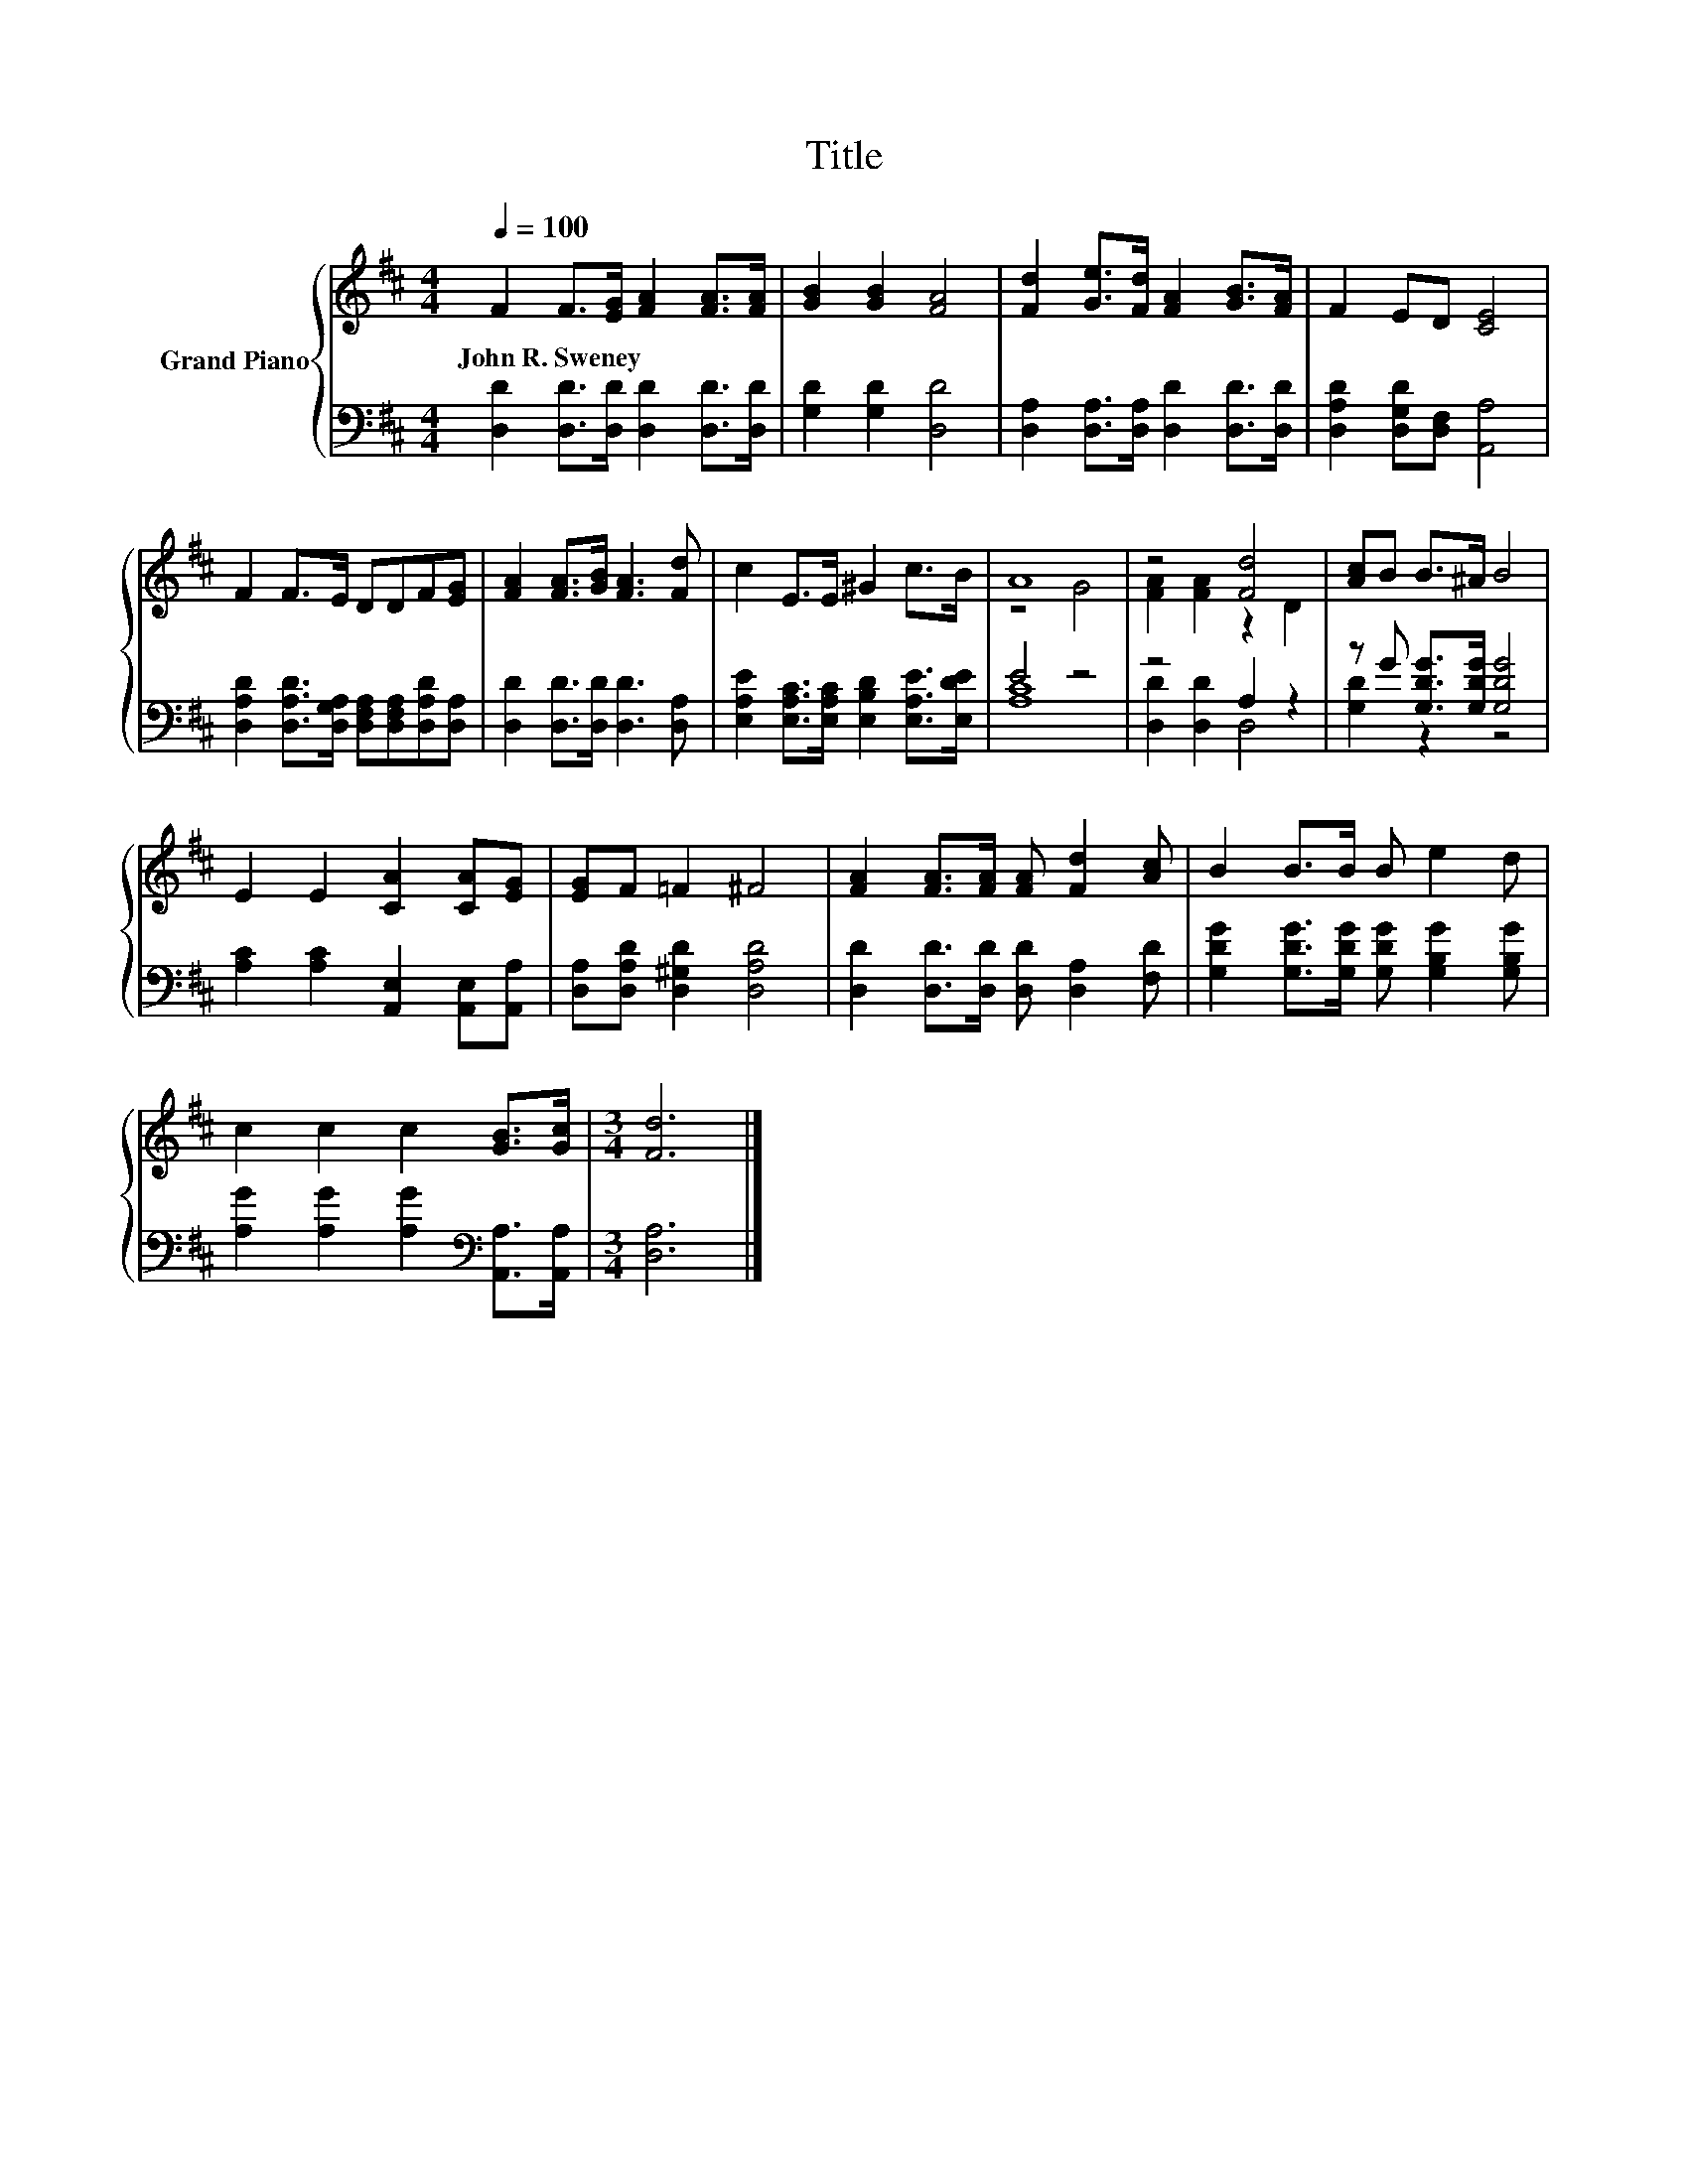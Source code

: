 X:1
T:Title
%%score { ( 1 3 ) | ( 2 4 ) }
L:1/8
Q:1/4=100
M:4/4
K:D
V:1 treble nm="Grand Piano"
V:3 treble 
V:2 bass 
V:4 bass 
V:1
 F2 F>[EG] [FA]2 [FA]>[FA] | [GB]2 [GB]2 [FA]4 | [Fd]2 [Ge]>[Fd] [FA]2 [GB]>[FA] | F2 ED [CE]4 | %4
w: John~R.~Sweney * * * * *||||
 F2 F>E DDF[EG] | [FA]2 [FA]>[GB] [FA]3 [Fd] | c2 E>E ^G2 c>B | A8 | z4 [Fd]4 | [Ac]B B>^A B4 | %10
w: ||||||
 E2 E2 [CA]2 [CA][EG] | [EG]F =F2 ^F4 | [FA]2 [FA]>[FA] [FA] [Fd]2 [Ac] | B2 B>B B e2 d | %14
w: ||||
 c2 c2 c2 [GB]>[Gc] |[M:3/4] [Fd]6 |] %16
w: ||
V:2
 [D,D]2 [D,D]>[D,D] [D,D]2 [D,D]>[D,D] | [G,D]2 [G,D]2 [D,D]4 | %2
 [D,A,]2 [D,A,]>[D,A,] [D,D]2 [D,D]>[D,D] | [D,A,D]2 [D,G,D][D,F,] [A,,A,]4 | %4
 [D,A,D]2 [D,A,D]>[D,G,A,] [D,F,A,][D,F,A,][D,A,D][D,A,] | [D,D]2 [D,D]>[D,D] [D,D]3 [D,A,] | %6
 [E,A,E]2 [E,A,C]>[E,A,C] [E,B,D]2 [E,A,E]>[E,DE] | E4 z4 | z4 A,2 z2 | z G [G,DG]>[G,DG] [G,DG]4 | %10
 [A,C]2 [A,C]2 [A,,E,]2 [A,,E,][A,,A,] | [D,A,][D,A,D] [D,^G,D]2 [D,A,D]4 | %12
 [D,D]2 [D,D]>[D,D] [D,D] [D,A,]2 [F,D] | [G,DG]2 [G,DG]>[G,DG] [G,DG] [G,B,G]2 [G,B,G] | %14
 [A,G]2 [A,G]2 [A,G]2[K:bass] [A,,A,]>[A,,A,] |[M:3/4] [D,A,]6 |] %16
V:3
 x8 | x8 | x8 | x8 | x8 | x8 | x8 | z4 G4 | [FA]2 [FA]2 z2 D2 | x8 | x8 | x8 | x8 | x8 | x8 | %15
[M:3/4] x6 |] %16
V:4
 x8 | x8 | x8 | x8 | x8 | x8 | x8 | [A,C]8 | [D,D]2 [D,D]2 D,4 | [G,D]2 z2 z4 | x8 | x8 | x8 | x8 | %14
 x6[K:bass] x2 |[M:3/4] x6 |] %16

